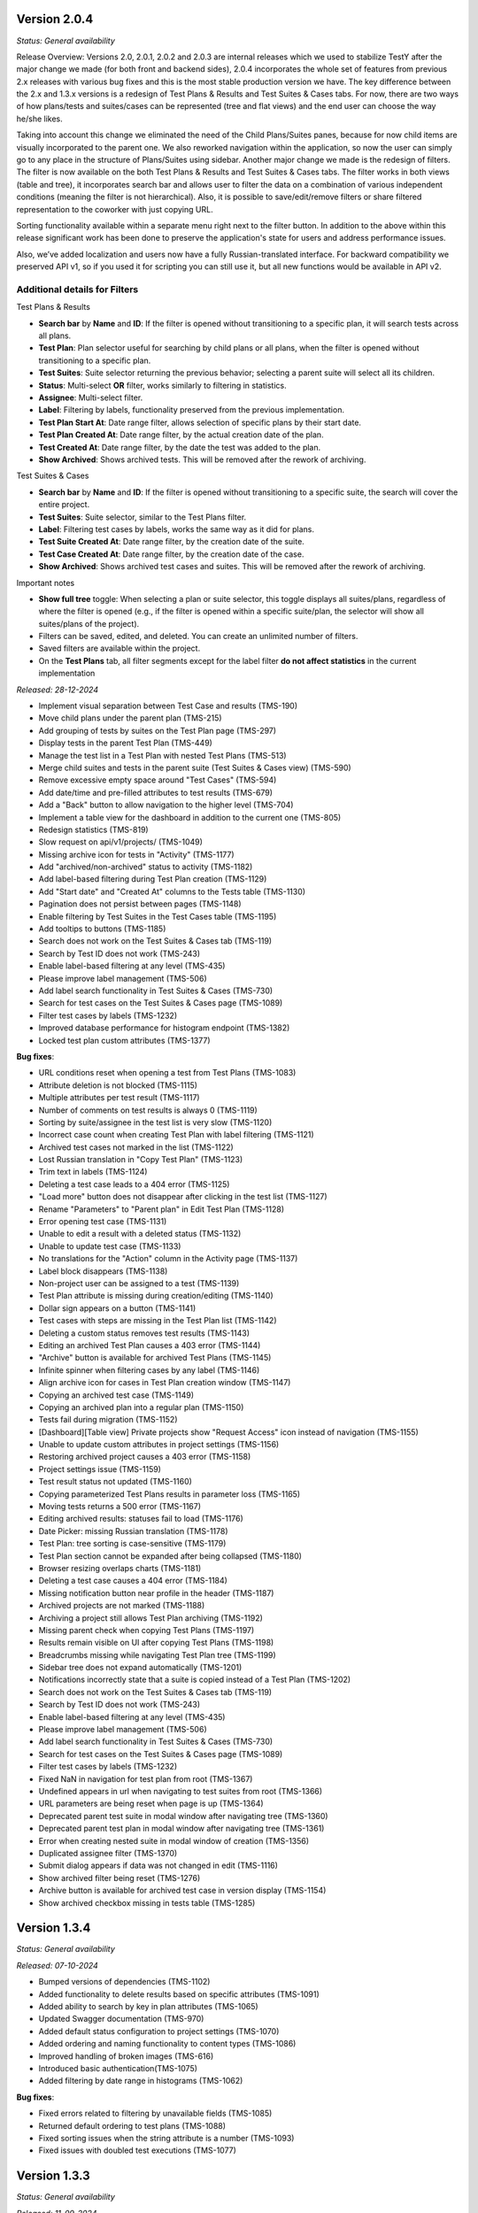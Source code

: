 Version 2.0.4
--------------
*Status: General availability*


Release Overview:
Versions 2.0, 2.0.1, 2.0.2 and 2.0.3 are internal releases which we used to stabilize TestY after the major change
we made (for both front and backend sides), 2.0.4 incorporates the whole set of features from previous 2.x releases with
various bug fixes and this is the most stable production version we have.
The key difference between the 2.x and 1.3.x versions is a redesign of Test Plans & Results and Test Suites & Cases tabs.
For now, there are two ways of how plans/tests and suites/cases can be represented (tree and flat views) and the end user can choose the way he/she likes.

Taking into account this change we eliminated the need of the Child Plans/Suites panes, because for now child items are visually incorporated to the parent one.
We also reworked navigation within the application, so now the user can simply go to any place in the structure of Plans/Suites using sidebar.
Another major change we made is the redesign of filters. The filter is now available on the both Test Plans & Results and Test Suites & Cases tabs.
The filter works in both views (table and tree), it incorporates search bar and allows user to filter the data on a combination of various independent conditions (meaning the filter is not hierarchical).
Also, it is possible to save/edit/remove filters or share filtered representation to the coworker with just copying URL.

Sorting functionality available within a separate menu right next to the filter button.
In addition to the above within this release significant work has been done to preserve the application's state for users and address performance issues.

Also, we’ve added localization and users now have a fully Russian-translated interface.
For backward compatibility we preserved API v1, so if you used it for scripting you can still use it, but all new functions would be available in API v2.

Additional details for Filters
==============================

Test Plans & Results

- **Search bar** by **Name** and **ID**: If the filter is opened without transitioning to a specific plan, it will search tests across all plans.
- **Test Plan**: Plan selector useful for searching by child plans or all plans, when the filter is opened without transitioning to a specific plan.
- **Test Suites**: Suite selector returning the previous behavior; selecting a parent suite will select all its children.
- **Status**: Multi-select **OR** filter, works similarly to filtering in statistics.
- **Assignee**: Multi-select filter.
- **Label**: Filtering by labels, functionality preserved from the previous implementation.
- **Test Plan Start At**: Date range filter, allows selection of specific plans by their start date.
- **Test Plan Created At**: Date range filter, by the actual creation date of the plan.
- **Test Created At**: Date range filter, by the date the test was added to the plan.
- **Show Archived**: Shows archived tests. This will be removed after the rework of archiving.

Test Suites & Cases

- **Search bar** by **Name** and **ID**: If the filter is opened without transitioning to a specific suite, the search will cover the entire project.
- **Test Suites**: Suite selector, similar to the Test Plans filter.
- **Label**: Filtering test cases by labels, works the same way as it did for plans.
- **Test Suite Created At**: Date range filter, by the creation date of the suite.
- **Test Case Created At**: Date range filter, by the creation date of the case.
- **Show Archived**: Shows archived test cases and suites. This will be removed after the rework of archiving.

Important notes

- **Show full tree** toggle: When selecting a plan or suite selector, this toggle displays all suites/plans, regardless of where the filter is opened (e.g., if the filter is opened within a specific suite/plan, the selector will show all suites/plans of the project).
- Filters can be saved, edited, and deleted. You can create an unlimited number of filters.
- Saved filters are available within the project.
- On the **Test Plans** tab, all filter segments except for the label filter **do not affect statistics** in the current implementation

*Released: 28-12-2024*

- Implement visual separation between Test Case and results (TMS-190)
- Move child plans under the parent plan (TMS-215)
- Add grouping of tests by suites on the Test Plan page (TMS-297)
- Display tests in the parent Test Plan (TMS-449)
- Manage the test list in a Test Plan with nested Test Plans (TMS-513)
- Merge child suites and tests in the parent suite (Test Suites & Cases view) (TMS-590)
- Remove excessive empty space around "Test Cases" (TMS-594)
- Add date/time and pre-filled attributes to test results (TMS-679)
- Add a "Back" button to allow navigation to the higher level (TMS-704)
- Implement a table view for the dashboard in addition to the current one (TMS-805)
- Redesign statistics (TMS-819)
- Slow request on api/v1/projects/ (TMS-1049)
- Missing archive icon for tests in "Activity" (TMS-1177)
- Add "archived/non-archived" status to activity (TMS-1182)
- Add label-based filtering during Test Plan creation (TMS-1129)
- Add "Start date" and "Created At" columns to the Tests table (TMS-1130)
- Pagination does not persist between pages (TMS-1148)
- Enable filtering by Test Suites in the Test Cases table (TMS-1195)
- Add tooltips to buttons (TMS-1185)
- Search does not work on the Test Suites & Cases tab (TMS-119)
- Search by Test ID does not work (TMS-243)
- Enable label-based filtering at any level (TMS-435)
- Please improve label management (TMS-506)
- Add label search functionality in Test Suites & Cases (TMS-730)
- Search for test cases on the Test Suites & Cases page (TMS-1089)
- Filter test cases by labels (TMS-1232)
- Improved database performance for histogram endpoint (TMS-1382)
- Locked test plan custom attributes (TMS-1377)



**Bug fixes**:

- URL conditions reset when opening a test from Test Plans (TMS-1083)
- Attribute deletion is not blocked (TMS-1115)
- Multiple attributes per test result (TMS-1117)
- Number of comments on test results is always 0 (TMS-1119)
- Sorting by suite/assignee in the test list is very slow (TMS-1120)
- Incorrect case count when creating Test Plan with label filtering (TMS-1121)
- Archived test cases not marked in the list (TMS-1122)
- Lost Russian translation in "Copy Test Plan" (TMS-1123)
- Trim text in labels (TMS-1124)
- Deleting a test case leads to a 404 error (TMS-1125)
- "Load more" button does not disappear after clicking in the test list (TMS-1127)
- Rename "Parameters" to "Parent plan" in Edit Test Plan (TMS-1128)
- Error opening test case (TMS-1131)
- Unable to edit a result with a deleted status (TMS-1132)
- Unable to update test case (TMS-1133)
- No translations for the "Action" column in the Activity page (TMS-1137)
- Label block disappears (TMS-1138)
- Non-project user can be assigned to a test (TMS-1139)
- Test Plan attribute is missing during creation/editing (TMS-1140)
- Dollar sign appears on a button (TMS-1141)
- Test cases with steps are missing in the Test Plan list (TMS-1142)
- Deleting a custom status removes test results (TMS-1143)
- Editing an archived Test Plan causes a 403 error (TMS-1144)
- "Archive" button is available for archived Test Plans (TMS-1145)
- Infinite spinner when filtering cases by any label (TMS-1146)
- Align archive icon for cases in Test Plan creation window (TMS-1147)
- Copying an archived test case (TMS-1149)
- Copying an archived plan into a regular plan (TMS-1150)
- Tests fail during migration (TMS-1152)
- [Dashboard][Table view] Private projects show "Request Access" icon instead of navigation (TMS-1155)
- Unable to update custom attributes in project settings (TMS-1156)
- Restoring archived project causes a 403 error (TMS-1158)
- Project settings issue (TMS-1159)
- Test result status not updated (TMS-1160)
- Copying parameterized Test Plans results in parameter loss (TMS-1165)
- Moving tests returns a 500 error (TMS-1167)
- Editing archived results: statuses fail to load (TMS-1176)
- Date Picker: missing Russian translation (TMS-1178)
- Test Plan: tree sorting is case-sensitive (TMS-1179)
- Test Plan section cannot be expanded after being collapsed (TMS-1180)
- Browser resizing overlaps charts (TMS-1181)
- Deleting a test case causes a 404 error (TMS-1184)
- Missing notification button near profile in the header (TMS-1187)
- Archived projects are not marked (TMS-1188)
- Archiving a project still allows Test Plan archiving (TMS-1192)
- Missing parent check when copying Test Plans (TMS-1197)
- Results remain visible on UI after copying Test Plans (TMS-1198)
- Breadcrumbs missing while navigating Test Plan tree (TMS-1199)
- Sidebar tree does not expand automatically (TMS-1201)
- Notifications incorrectly state that a suite is copied instead of a Test Plan (TMS-1202)
- Search does not work on the Test Suites & Cases tab (TMS-119)
- Search by Test ID does not work (TMS-243)
- Enable label-based filtering at any level (TMS-435)
- Please improve label management (TMS-506)
- Add label search functionality in Test Suites & Cases (TMS-730)
- Search for test cases on the Test Suites & Cases page (TMS-1089)
- Filter test cases by labels (TMS-1232)
- Fixed NaN in navigation for test plan from root (TMS-1367)
- Undefined appears in url when navigating to test suites from root (TMS-1366)
- URL parameters are being reset when page is up (TMS-1364)
- Deprecated parent test suite in modal window after navigating tree (TMS-1360)
- Deprecated parent test plan in modal window after navigating tree (TMS-1361)
- Error when creating nested suite in modal window of creation (TMS-1356)
- Duplicated assignee filter (TMS-1370)
- Submit dialog appears if data was not changed in edit (TMS-1116)
- Show archived filter being reset (TMS-1276)
- Archive button is available for archived test case in version display (TMS-1154)
- Show archived checkbox missing in tests table (TMS-1285)


Version 1.3.4
--------------
*Status: General availability*

*Released: 07-10-2024*

- Bumped versions of dependencies (TMS-1102)
- Added functionality to delete results based on specific attributes (TMS-1091)
- Added ability to search by key in plan attributes (TMS-1065)
- Updated Swagger documentation (TMS-970)
- Added default status configuration to project settings (TMS-1070)
- Added ordering and naming functionality to content types (TMS-1086)
- Improved handling of broken images (TMS-616)
- Introduced basic authentication(TMS-1075)
- Added filtering by date range in histograms (TMS-1062)


**Bug fixes**:

- Fixed errors related to filtering by unavailable fields (TMS-1085)
- Returned default ordering to test plans (TMS-1088)
- Fixed sorting issues when the string attribute is a number (TMS-1093)
- Fixed issues with doubled test executions (TMS-1077)


Version 1.3.3
--------------
*Status: General availability*

*Released: 11-09-2024*

- Implemented the ability to create custom statuses at the project level (TMS-545, TMS-678, TMS-733)
- Added a backend for working with custom attributes at the Test Plan level (TMS-1034, TMS-1035)
- Reworked Bulk Assignment test system
- Reworked Attachment image system
- Implemented a mechanism for notifying users about events in the system, with the ability to customize notifications (TMS-955)
- Implemented ability to transfer tests from one Test Plan to another within a project while preserving the results (TMS-907)
- Reworked mechanism for working with loading large amounts of data, fixed issues that caused tables lock
- Reworked compose file and dockerfile for backend for faster deploy
- Updated environment variables

**Bug fixes**:

- [QA]: sorting by name in plans (TMS-956)
- 404 on 2nd page with label filter (TMS-958)
- Table filter resets when creating Test-Case (TMS-959)
- Invalid object passed in permissions (TMS-960)
- White screen when entering the main page (TMS-961)
- Does not find test plan when selecting test transfer (TMS-962)
- Error 404 after filtering Test-Suite on page > 1 (TMS-967)
- Filtering by labels in donut stopped working (TMS-977)
- Restoring labels does not work when restoring (TMS-981)
- Cannot transfer child test suite within one project from one parent suite to another (TMS-984)
- Unexpected Application Error s.map is not a function (TMS-990)
- 404 when deleting an archived test case (TMS-995)
- Bulk assigning large chunk of tests is slow (TMS-999)
- Out of postgres memory (TMS-1002)
- Unable to add test cases to an existing test plan (TMS-1003)
- When reassigning test cases for a specific component, all test cases from the test plan are reassigned (TMS-1004)
- When copying a test suite that contains tests with steps, the steps are not copied (TMS-1009)
- Problems with cache validation in custom attributes (TMS-1026)
- Files do not work between different containers (TMS-1027)
- Test suite is not reset when searching pagination (TMS-1028)
- Bug in migrations when adding a new field (TMS-1031)
- 504 When filtering by labels (TMS-1037)
- 403 for new status creation in Private project (TMS-1046)


Version 1.3.2
--------------
*Status: General availability*

*Released: 12-08-2024*

- In the first approximation, mass operations with tests have been implemented, namely: transfer of tests, assessment (TMS-700, TMS-907)
- The functionality of custom attributes has been improved. Custom attributes can be applied to specific result statuses within a project (TMS-857)
- Implemented adding user settings to URL (TMS-858)
- Added the ability to change passwords for external users (TMS-886)
- Implemented a mechanism for notifying users about events in the system, with the ability to customize notifications (TMS-955)
- Implemented the ability to transfer tests from one Test Plan to another within a project while preserving the results (TMS-907)
- Added the ability to clone a test result (TMS-885)
- Optimized Test-Suites search when creating/editing a Test Plan (TMS-851)
- Transition to Python 3.11 and Django 4.2.13

**Bug fixes**:

- When switching to a child plan, the list of labels and the condition should be reset (TMS-831)
- Ordering does not work in the Test-Suites table (TMS-846)
- [Test Plan] Clicking on Test name redirects to Test-Suites (TMS-847)
- Navigation doesn't work on various conditions (TMS-848)
- "Not the latest version" warning appears on any close of the test-case (TMS-849)
- Cannot access the frontend raised in Docker (TMS-853)
- Error processing the GET parameter parent_id in TestPlanViewSet (treeview) (TMS-854)
- Incorrect pagination when filtering by name (TMS-855)
- When setting the SKIPPED and RETEST status, it requires filling in the fields (TMS-856)
- Soft deleting parameter not allowing to create another one. (TMS-882)
- Incorrect error output for mandatory attributes in test result (TMS-884)
- Backend responds with incorrect set of Steps (TMS-894)
- Pagination inside the test plan doesn't work 
- Number of DB connections exceeded (TMS-942)
- RecursionError when copying a test plan to itself or a test plan to a child test plan (TMS-946)
- Not all suites are displayed in the Suite field search when editing TC (TMS-954)


Version 1.3.1
--------------
*Status: General availability*

*Released: 05-06-2024*

- Added custom attributes and their project based configuration (TMS-666)

  - Valid targets for custom attributes are: Test-Case, Test-Result, Test-Suite

- Test-Case creation is now in separate window (TMS-670)
- Test result edit time is now configurable per project (TMS-742):

  - Test-Result is editable in time gap
  - Test-Result is forever editable
  - Test-Result is not editable

- Added role based access per project (TMS-712)
- Added Test-Plan copying

  - Plan can only be copied to project of its source
  - Test assignee can be copied or dropped

- Test-Suite copying destination suite select is more readable now (TMS-728)
- Test-Copying copying destination suite select is more readable now (TMS-748)
- Contact email added (TMS-766)
- Added filtering tests by labels in Test-Plan creation window (TMS-706)
- Test-Suite filter in Test-Plan table view improved (TMS-731)
- The behavior of the filter by labels on the Test-Plans tab has been changed.
- Now the filter is applied to the table view of tests (TMS-788).

**Bug fixes**:

- Incorrect sorting by result attribute is incorrect (TMS-719) 
- Cannot create a label if there was already a label with the same name (TMS-734)
- Cannot update comment in Test result if test or project changed (TMS-736)
- Incorrect suite path in tests (TMS-741)
- Problem with displaying data with markdown in the Expected field (TMS-759)
- (Activity) Incorrect time for result in Activity table (TMS-762)
- It's possible to edit archived test-result (TMS-763)
- It's possible to add new result to archived test (TMS-764)
- Via API you can create a test result with the status UNTESTED (TMS-772)
- Filtering is not working for suites if there are sub suites in the project (TMS-731)
- Delete preview for testcases/testsuites pickling error (TMS-771)
- Redirecting to 404 after using of search with pagination on TestSuites/Cases (TMS-773)
- Archived test cases are imported to test plan (TMS-774)
- HTTP 404 during search and navigation in Test Suites & Cases (TMS-776)
- When updating the result with steps, an error occurred (TMS-777)
- Unable to load allure report (TMS-778)
- 504 Gateway Time-out when creating testplans in bulk (TMS-782)
- Error when using parent query parameter with search on tree structures (TMS-783)
- Labels on TestPlan view are broken (TMS-785)
- Incorrect behavior of "not the latest version" warning on cancel of Test-Case edit (TMS-786)
- 400 on Test-Plans when filtering by Test-Suites (TMS-796)
- Extra confirmation to close the test (TMS-798) 
- After editing a test, the test version is not displayed correctly (TMS-800)
- External User must not see statistics for projects on the Dashboard (TMS-804)
- no way to enter test results (TMS-815)
- bash lines formatting for already written tests (TMS-816)
- Formatting as code (```) in markddown fields broke in already written tests (TMS-820)
- When saving the result, it requires filling in an NOT mandatory attribute (TMS-826)
- When refreshing the test case editing page, it redirects to information about it (TMS-827)
- It's possible to delete required custom attribute on case/result edit screen (TMS-828)
- Error when Restore version test case (TMS-830)
- When creating a case, we have a disable button (TMS-833) 
- Performance issues with cases search when labels are applied (TMS-834) 
- Page layout breaks after test-case editing (TMS-836) 
- 404 when loading pagination (TMS-839) 

Version 1.2.15
--------------
*Status: General availability*

*Released: 11-04-2024*

- Added estimates to tests (TMS-745)
- Fixed duplicate test case history record that caused 500

Version 1.2.14
--------------
*Status: General availability*

*Released: 15-03-2024*

- Generalized import policy to start all imports from *testy*
- Changed plugin system to use pluggy to simplify plugin development
- Made testy installable for more convenient plugin development
- Remade all existing plugins to work with new plugin system
- Added production configuration based on Nginx

Version 1.2.13
--------------
*Status: General Availability*

*Released: 22-11-2023*

- Added `estimate` column for the suite table (TMS-558)
- Added the system statistics (TMS-420, TMS-591)
- Project server pagination (TMS-364)
- Added filter by assignee field for test list (TMS-423)
- Suites table optimization
- Add the ability to add attachments only for comment

Version 1.2.12
--------------
*Status: Internal*

*Released: 20-11-2023*

- Added the ability to update a test case without version (TMS-570)
- Added restore of test case from any version (TMS-585)
- Added link to comment for test result (TMS-563)
- Child test plan creation disabled for archived plan (TMS-578)
- Added direct link to the test result (TMS-510)
- Added `remember me` flag for authorization (TMS-351)
- Frontend build optimization
- Test case search optimization
- Added markdown support for test plan description

Version 1.2.11
--------------
*Status: Internal*

*Released: 03-11-2023*

- Added test case archiving (TMS-498)
- Storing `estimate` option for test plan (TMS-560)
- Added labels for test plan histogram (TMS-548)
- Drawer optimization

Version 1.2.10
--------------
*Status: Internal*

*Released: 25-10-2023*

- Added sorting by name for test case table (TMS-507)
- Added clickable links for markdown (TMS-529)
- Added negative lables for test plan (TMS-526)
- Added comments, tests and history for test case

Version 1.2.9
-------------
*Status: Internal*

*Released: 17-10-2023*

- Added test plan statistics by `estimate` field (TMS-524)
- User list server pagination (TMS-357)
- Added avatar column

Version 1.2.8
-------------
*Status: General Availability*

*Released: 11-10-2023*

- Added project icon (TMS-501)
- Added test case copying (TMS-522)
- Store date for every histogram (TMS-528)
- Added test suite copying (TMS-496)
- Test case search optimization
- Fixed history error for TestRail migration

Version 1.2.7
-------------
*Status: Internal*

*Released: 22-09-2023*

- Server pagination and test suite search (TMS-484)
- Added comments for test case and test result (TMS-482)
- Added user activity statistics

Version 1.2.6
-------------
*Status: Internal*

*Released: 19-09-2023*

- Added histogram for test plan (TMS-476)
- Added `Assing to me` button (TMS-489)
- System messages (TMS-492)
- Added `Under construction` page (TMS-493)
- Added test plan copying via CLI (TMS-485)
- Plugins removed from core
- Added user avatars for test and result

Version 1.2.5
-------------
*Status: Internal*

*Released: 07-09-2023*

- Server sorting for test cases (TMS-429)
- Test plan server pagination (TMS-394)
- Added drawer (TMS-179)
- Fixed list for markdown (TMS-430)
- Fixed slow authentication (TMS-463)
- Removed `Untested` status from test case steps

Version 1.2.4
-------------
*Status: Internal*

*Released: 03-08-2023*

- Added avatar for user profile (TMS-355)
- Removed `Untested` status for test case (TMS-427)

Version 1.2.3
-------------
*Status: Internal*

*Released: 28-07-2023*

- Added execution percent of root test plans (TMS-344)


Version 1.2.2
-------------
*Status: Internal*

*Released: 20-07-2023*

- Added safe models removing and test plan archiving (TMS-233)
- Added link to object for popup message (TMS-396)
- Added `assigned to` field for test (TMS-365)

Version 0.1.0 - 1.1.0
---------------------
*Internal releases under active development, 2022-2023*